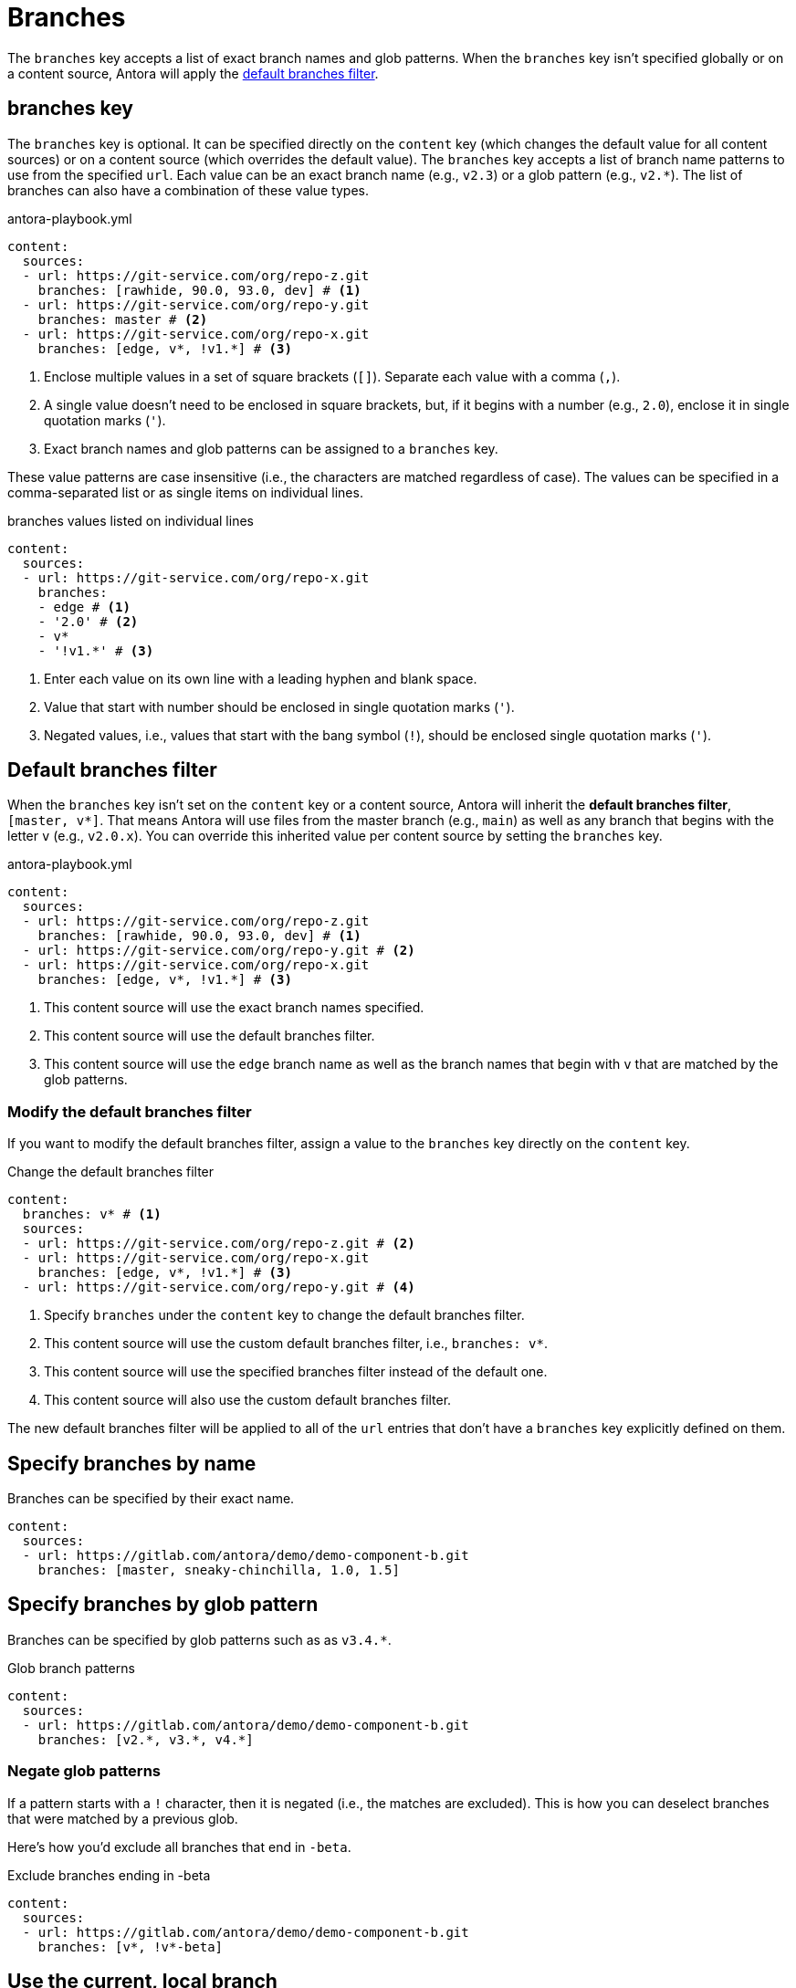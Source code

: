= Branches

The `branches` key accepts a list of exact branch names and glob patterns.
When the `branches` key isn't specified globally or on a content source, Antora will apply the <<default,default branches filter>>.

[#branches-key]
== branches key

The `branches` key is optional.
It can be specified directly on the `content` key (which changes the default value for all content sources) or on a content source (which overrides the default value).
The `branches` key accepts a list of branch name patterns to use from the specified `url`.
Each value can be an exact branch name (e.g., `v2.3`) or a glob pattern (e.g., `v2.*`).
The list of branches can also have a combination of these value types.

.antora-playbook.yml
[source,yaml]
----
content:
  sources:
  - url: https://git-service.com/org/repo-z.git
    branches: [rawhide, 90.0, 93.0, dev] # <1>
  - url: https://git-service.com/org/repo-y.git
    branches: master # <2>
  - url: https://git-service.com/org/repo-x.git
    branches: [edge, v*, !v1.*] # <3>
----
<1> Enclose multiple values in a set of square brackets (`+[]+`).
Separate each value with a comma (`,`).
<2> A single value doesn't need to be enclosed in square brackets, but, if it begins with a number (e.g., `2.0`), enclose it in single quotation marks (`'`).
<3> Exact branch names and glob patterns can be assigned to a `branches` key.

These value patterns are case insensitive (i.e., the characters are matched regardless of case).
The values can be specified in a comma-separated list or as single items on individual lines.

[#ex-value-list]
.branches values listed on individual lines
[source,yaml]
----
content:
  sources:
  - url: https://git-service.com/org/repo-x.git
    branches:
    - edge # <1>
    - '2.0' # <2>
    - v*
    - '!v1.*' # <3>
----
<1> Enter each value on its own line with a leading hyphen and blank space.
<2> Value that start with number should be enclosed in single quotation marks (`'`).
<3> Negated values, i.e., values that start with the bang symbol (`!`), should be enclosed single quotation marks (`'`).

[#default]
== Default branches filter

When the `branches` key isn't set on the `content` key or a content source, Antora will inherit the [.term]*default branches filter*, `+[master, v*]+`.
That means Antora will use files from the master branch (e.g., `main`) as well as any branch that begins with the letter `v` (e.g., `v2.0.x`).
You can override this inherited value per content source by setting the `branches` key.

.antora-playbook.yml
[source,yaml]
----
content:
  sources:
  - url: https://git-service.com/org/repo-z.git
    branches: [rawhide, 90.0, 93.0, dev] # <1>
  - url: https://git-service.com/org/repo-y.git # <2>
  - url: https://git-service.com/org/repo-x.git
    branches: [edge, v*, !v1.*] # <3>
----
<1> This content source will use the exact branch names specified.
<2> This content source will use the default branches filter.
<3> This content source will use the `edge` branch name as well as the branch names that begin with `v` that are matched by the glob patterns.

=== Modify the default branches filter

If you want to modify the default branches filter, assign a value to the `branches` key directly on the `content` key.

.Change the default branches filter
[source,yaml]
----
content:
  branches: v* # <1>
  sources:
  - url: https://git-service.com/org/repo-z.git # <2>
  - url: https://git-service.com/org/repo-x.git
    branches: [edge, v*, !v1.*] # <3>
  - url: https://git-service.com/org/repo-y.git # <4>
----
<1> Specify `branches` under the `content` key to change the default branches filter.
<2> This content source will use the custom default branches filter, i.e., `branches: v*`.
<3> This content source will use the specified branches filter instead of the default one.
<4> This content source will also use the custom default branches filter.

The new default branches filter will be applied to all of the `url` entries that don't have a `branches` key explicitly defined on them.

[#exact-name]
== Specify branches by name

Branches can be specified by their exact name.

[source,yaml]
----
content:
  sources:
  - url: https://gitlab.com/antora/demo/demo-component-b.git
    branches: [master, sneaky-chinchilla, 1.0, 1.5]
----

[#glob-pattern]
== Specify branches by glob pattern

Branches can be specified by glob patterns such as as `v3.4.*`.

.Glob branch patterns
[source,yaml]
----
content:
  sources:
  - url: https://gitlab.com/antora/demo/demo-component-b.git
    branches: [v2.*, v3.*, v4.*]
----

=== Negate glob patterns

If a pattern starts with a `!` character, then it is negated (i.e., the matches are excluded).
This is how you can deselect branches that were matched by a previous glob.

Here's how you'd exclude all branches that end in `-beta`.

.Exclude branches ending in -beta
[source,yaml]
----
content:
  sources:
  - url: https://gitlab.com/antora/demo/demo-component-b.git
    branches: [v*, !v*-beta]
----

[#current-local-branch]
== Use the current, local branch

When working with a local repository, you may find yourself switching between branches often.
To save you from having to remember to update the playbook file to point to the current branch, you can use the reserved value, `HEAD`.

[source,yaml]
----
content:
  sources:
  - url: ./workspace/project-a
    branches: HEAD
----

The value `HEAD` is equivalent to using the name of the current branch.
